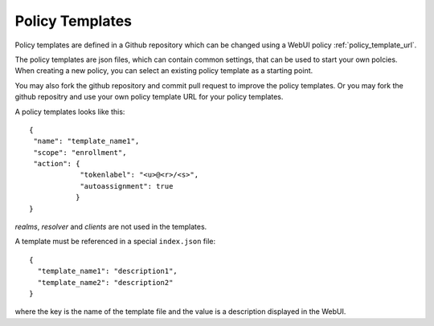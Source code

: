 .. _policy_templates:

Policy Templates
----------------

.. index:: policies, policy templates

Policy templates are defined in a Github repository which can be changed
using a WebUI policy :ref:`policy_template_url`.

The policy templates are json files, which can contain common settings, that
can be used to start your own polcies. When creating a new policy, you can
select an existing policy template as a starting point.

You may also fork the github repository and commit pull request to improve
the policy templates. Or you may fork the github repositry and use your own
policy template URL for your policy templates.

A policy templates looks like this::

   {
    "name": "template_name1",
    "scope": "enrollment",
    "action": {
               "tokenlabel": "<u>@<r>/<s>",
               "autoassignment": true
              }
   }

*realms*, *resolver* and *clients* are not used in the templates.

A template must be referenced in a special ``index.json`` file::

   {
     "template_name1": "description1",
     "template_name2": "description2"
   }

where the key is the name of the template file and the value is a description
displayed in the WebUI.
